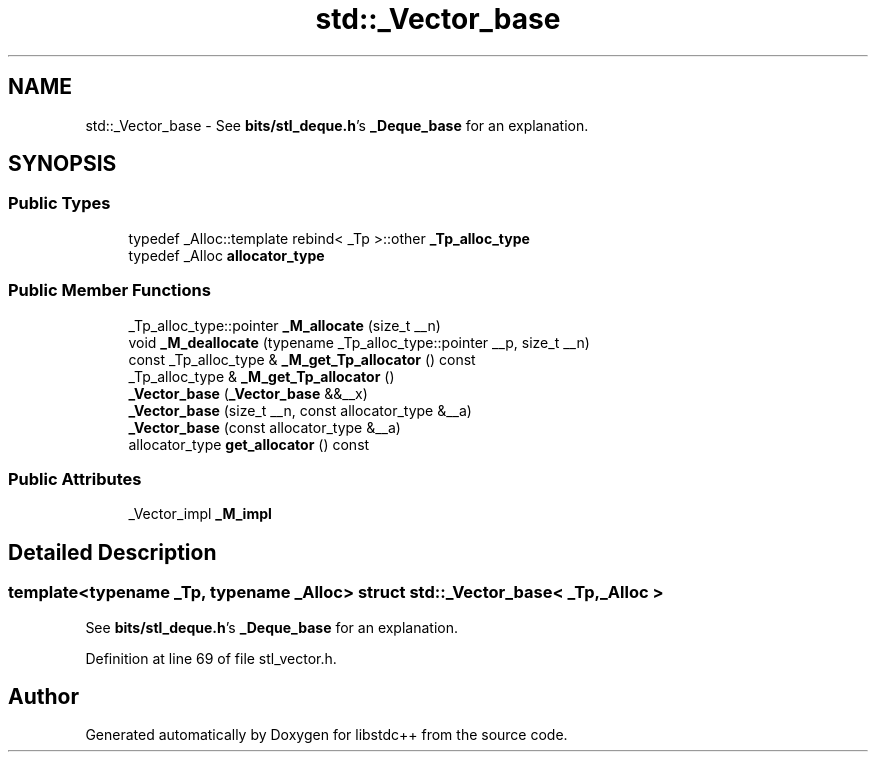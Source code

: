 .TH "std::_Vector_base" 3 "21 Apr 2009" "libstdc++" \" -*- nroff -*-
.ad l
.nh
.SH NAME
std::_Vector_base \- See \fBbits/stl_deque.h\fP's \fB_Deque_base\fP for an explanation.  

.PP
.SH SYNOPSIS
.br
.PP
.SS "Public Types"

.in +1c
.ti -1c
.RI "typedef _Alloc::template rebind< _Tp >::other \fB_Tp_alloc_type\fP"
.br
.ti -1c
.RI "typedef _Alloc \fBallocator_type\fP"
.br
.in -1c
.SS "Public Member Functions"

.in +1c
.ti -1c
.RI "_Tp_alloc_type::pointer \fB_M_allocate\fP (size_t __n)"
.br
.ti -1c
.RI "void \fB_M_deallocate\fP (typename _Tp_alloc_type::pointer __p, size_t __n)"
.br
.ti -1c
.RI "const _Tp_alloc_type & \fB_M_get_Tp_allocator\fP () const "
.br
.ti -1c
.RI "_Tp_alloc_type & \fB_M_get_Tp_allocator\fP ()"
.br
.ti -1c
.RI "\fB_Vector_base\fP (\fB_Vector_base\fP &&__x)"
.br
.ti -1c
.RI "\fB_Vector_base\fP (size_t __n, const allocator_type &__a)"
.br
.ti -1c
.RI "\fB_Vector_base\fP (const allocator_type &__a)"
.br
.ti -1c
.RI "allocator_type \fBget_allocator\fP () const "
.br
.in -1c
.SS "Public Attributes"

.in +1c
.ti -1c
.RI "_Vector_impl \fB_M_impl\fP"
.br
.in -1c
.SH "Detailed Description"
.PP 

.SS "template<typename _Tp, typename _Alloc> struct std::_Vector_base< _Tp, _Alloc >"
See \fBbits/stl_deque.h\fP's \fB_Deque_base\fP for an explanation. 
.PP
Definition at line 69 of file stl_vector.h.

.SH "Author"
.PP 
Generated automatically by Doxygen for libstdc++ from the source code.
